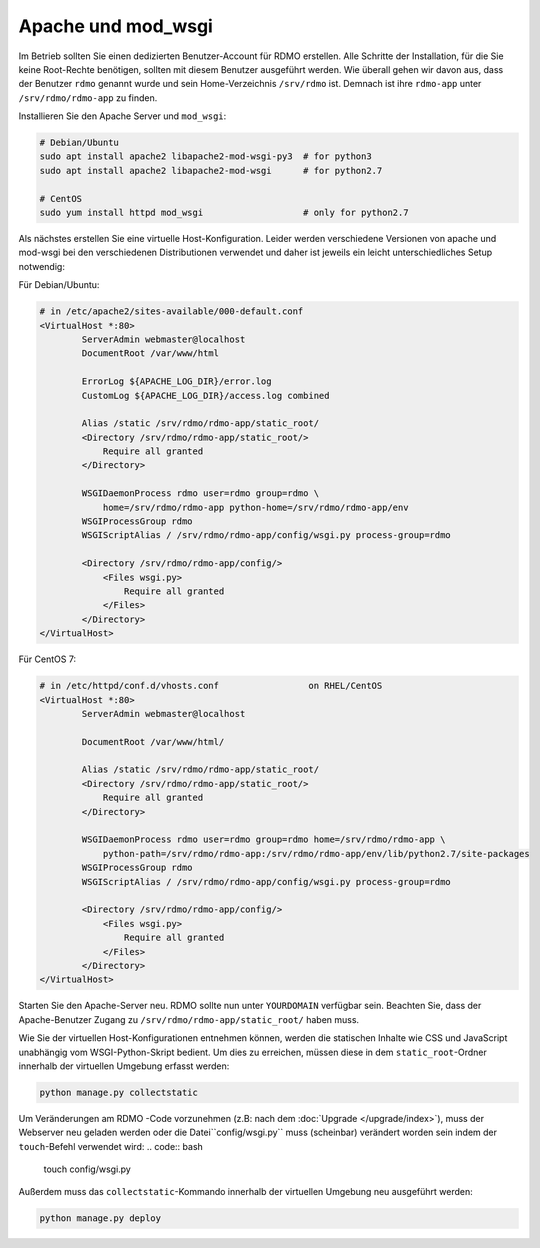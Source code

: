 Apache und mod_wsgi
-------------------

Im Betrieb sollten Sie einen dedizierten Benutzer-Account für RDMO erstellen. Alle Schritte der Installation, für die Sie keine Root-Rechte benötigen, sollten mit diesem Benutzer ausgeführt werden. Wie überall gehen wir davon aus, dass der Benutzer ``rdmo`` genannt wurde und sein Home-Verzeichnis ``/srv/rdmo`` ist. Demnach ist ihre ``rdmo-app`` unter ``/srv/rdmo/rdmo-app`` zu finden.

Installieren Sie den Apache Server und ``mod_wsgi``:

.. code:: bash

    # Debian/Ubuntu
    sudo apt install apache2 libapache2-mod-wsgi-py3  # for python3
    sudo apt install apache2 libapache2-mod-wsgi      # for python2.7

    # CentOS
    sudo yum install httpd mod_wsgi                   # only for python2.7

Als nächstes erstellen Sie eine virtuelle Host-Konfiguration. Leider werden verschiedene Versionen von apache und mod-wsgi bei den verschiedenen Distributionen verwendet und daher ist jeweils ein leicht unterschiedliches Setup notwendig:

Für Debian/Ubuntu:

.. code::

    # in /etc/apache2/sites-available/000-default.conf
    <VirtualHost *:80>
            ServerAdmin webmaster@localhost
            DocumentRoot /var/www/html

            ErrorLog ${APACHE_LOG_DIR}/error.log
            CustomLog ${APACHE_LOG_DIR}/access.log combined

            Alias /static /srv/rdmo/rdmo-app/static_root/
            <Directory /srv/rdmo/rdmo-app/static_root/>
                Require all granted
            </Directory>

            WSGIDaemonProcess rdmo user=rdmo group=rdmo \
                home=/srv/rdmo/rdmo-app python-home=/srv/rdmo/rdmo-app/env
            WSGIProcessGroup rdmo
            WSGIScriptAlias / /srv/rdmo/rdmo-app/config/wsgi.py process-group=rdmo

            <Directory /srv/rdmo/rdmo-app/config/>
                <Files wsgi.py>
                    Require all granted
                </Files>
            </Directory>
    </VirtualHost>

Für CentOS 7:

.. code::

    # in /etc/httpd/conf.d/vhosts.conf                 on RHEL/CentOS
    <VirtualHost *:80>
            ServerAdmin webmaster@localhost

            DocumentRoot /var/www/html/

            Alias /static /srv/rdmo/rdmo-app/static_root/
            <Directory /srv/rdmo/rdmo-app/static_root/>
                Require all granted
            </Directory>

            WSGIDaemonProcess rdmo user=rdmo group=rdmo home=/srv/rdmo/rdmo-app \
                python-path=/srv/rdmo/rdmo-app:/srv/rdmo/rdmo-app/env/lib/python2.7/site-packages
            WSGIProcessGroup rdmo
            WSGIScriptAlias / /srv/rdmo/rdmo-app/config/wsgi.py process-group=rdmo

            <Directory /srv/rdmo/rdmo-app/config/>
                <Files wsgi.py>
                    Require all granted
                </Files>
            </Directory>
    </VirtualHost>

Starten Sie den Apache-Server neu. RDMO sollte nun unter ``YOURDOMAIN`` verfügbar sein. Beachten Sie, dass der Apache-Benutzer Zugang zu ``/srv/rdmo/rdmo-app/static_root/`` haben muss.

Wie Sie der virtuellen Host-Konfigurationen entnehmen können, werden die statischen Inhalte wie CSS und JavaScript unabhängig vom WSGI-Python-Skript bedient. Um dies zu erreichen, müssen diese in dem ``static_root``-Ordner innerhalb der virtuellen Umgebung erfasst werden:

.. code:: bash

    python manage.py collectstatic


Um Veränderungen am RDMO -Code vorzunehmen (z.B: nach dem :doc:`Upgrade </upgrade/index>`), muss der Webserver neu geladen werden oder die Datei``config/wsgi.py`` muss (scheinbar) verändert worden sein indem der ``touch``-Befehl verwendet wird: 
.. code:: bash

    touch config/wsgi.py

Außerdem muss das ``collectstatic``-Kommando innerhalb der virtuellen Umgebung neu ausgeführt werden:

.. code:: bash

    python manage.py deploy
